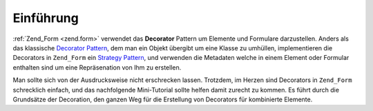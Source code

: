 .. _learning.form.decorators.intro:

Einführung
==========

:ref:`Zend_Form <zend.form>` verwendet das **Decorator** Pattern um Elemente und Formulare darzustellen. Anders als
das klassische `Decorator Pattern`_, dem man ein Objekt übergibt um eine Klasse zu umhüllen, implementieren die
Decorators in ``Zend_Form`` ein `Strategy Pattern`_, und verwenden die Metadaten welche in einem Element oder
Formular enthalten sind um eine Repräsenation von Ihm zu erstellen.

Man sollte sich von der Ausdrucksweise nicht erschrecken lassen. Trotzdem, im Herzen sind Decorators in
``Zend_Form`` schrecklich einfach, und das nachfolgende Mini-Tutorial sollte helfen damit zurecht zu kommen. Es
führt durch die Grundsätze der Decoration, den ganzen Weg für die Erstellung von Decorators für kombinierte
Elemente.



.. _`Decorator Pattern`: http://en.wikipedia.org/wiki/Decorator_pattern
.. _`Strategy Pattern`: http://en.wikipedia.org/wiki/Strategy_pattern
